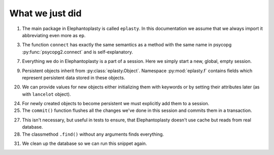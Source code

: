 ----------------------------------------------
What we just did
----------------------------------------------

1. The main package in Elephantoplasty is called ``eplasty``. In this
   documentation we assume that we always import it abbreviating even more as
   ``ep``.

3. The function ``connect`` has exactly the same semantics as a method with
   the same name in psycopg :py:func:`psycopg2.connect` and
   is self-explanatory.
   
.. _`method of the same name`: 

7. Everything we do in Elephantoplasty is a part of a session. Here we simply
   start a new, global, empty session.

9. Persistent objects inherit from :py:class:`eplasty.Object`. Namespace
   :py:mod:`eplasty.f` contains fields which represent persistent data stored
   in these objects.

20. We can provide values for new objects either initializing them with
    keywords or by setting their attributes later (as with ``lancelot`` object).

24. For newly created objects to become persistent we must explicitly add them
    to a session.

25. The ``commit()`` function flushes all the changes we've done in this session
    and commits them in a transaction.

27. This isn't necessary, but useful in tests to ensure, that Elephantoplasty
    doesn't use cache but reads from real database.

28. The classmethod ``.find()`` without any arguments finds everything.

31. We clean up the database so we can run this snippet again.

